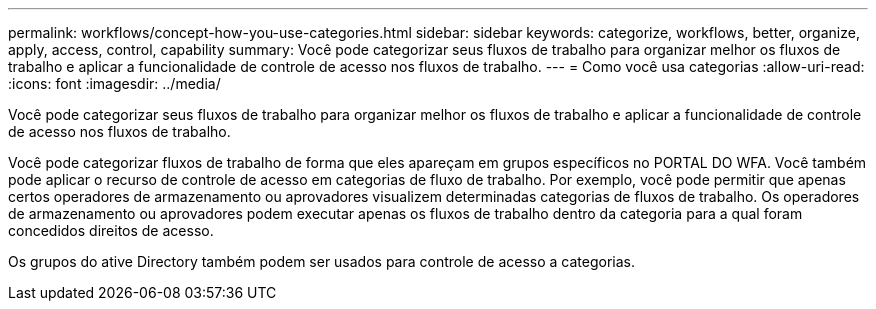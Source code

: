 ---
permalink: workflows/concept-how-you-use-categories.html 
sidebar: sidebar 
keywords: categorize, workflows, better, organize, apply, access, control, capability 
summary: Você pode categorizar seus fluxos de trabalho para organizar melhor os fluxos de trabalho e aplicar a funcionalidade de controle de acesso nos fluxos de trabalho. 
---
= Como você usa categorias
:allow-uri-read: 
:icons: font
:imagesdir: ../media/


[role="lead"]
Você pode categorizar seus fluxos de trabalho para organizar melhor os fluxos de trabalho e aplicar a funcionalidade de controle de acesso nos fluxos de trabalho.

Você pode categorizar fluxos de trabalho de forma que eles apareçam em grupos específicos no PORTAL DO WFA. Você também pode aplicar o recurso de controle de acesso em categorias de fluxo de trabalho. Por exemplo, você pode permitir que apenas certos operadores de armazenamento ou aprovadores visualizem determinadas categorias de fluxos de trabalho. Os operadores de armazenamento ou aprovadores podem executar apenas os fluxos de trabalho dentro da categoria para a qual foram concedidos direitos de acesso.

Os grupos do ative Directory também podem ser usados para controle de acesso a categorias.
